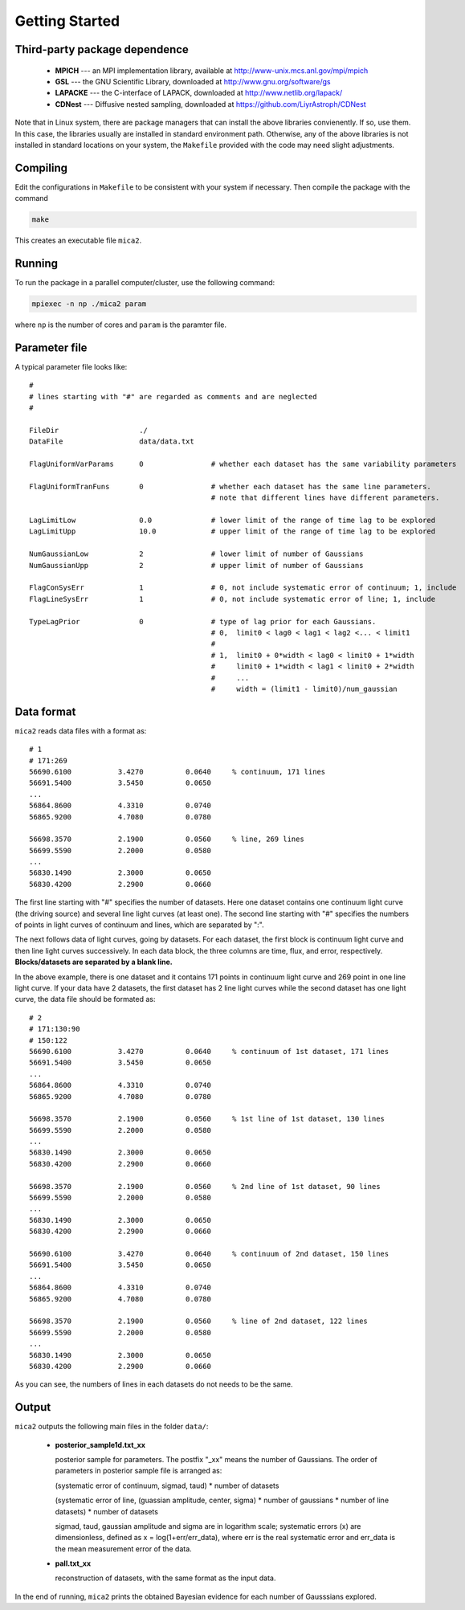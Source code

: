 .. _getting_started:


***************
Getting Started
***************

.. _installing-docdir:

Third-party package dependence
===============================

  * **MPICH** --- an MPI implementation library, available at http://www-unix.mcs.anl.gov/mpi/mpich

  * **GSL** --- the GNU Scientific Library, downloaded at http://www.gnu.org/software/gs

  * **LAPACKE** --- the C-interface of LAPACK, downloaded at http://www.netlib.org/lapack/

  * **CDNest** --- Diffusive nested sampling, downloaded at https://github.com/LiyrAstroph/CDNest

Note that in Linux system, there are package managers that can install the above libraries convienently. If so, use them. In this case, the libraries usually are installed in standard environment path. Otherwise, any of the above libraries is not installed in standard locations on your system, the ``Makefile`` provided with the code may need slight adjustments.

Compiling
=============================

Edit the configurations in ``Makefile`` to be consistent with your system if necessary. Then compile the package with the command

.. code:: bash

   make

This creates an executable file ``mica2``.

Running
=============================

To run the package in a parallel computer/cluster, use the following command: 

.. code:: bash

   mpiexec -n np ./mica2 param

where ``np`` is the number of cores and ``param`` is the paramter file.

Parameter file
=============================

A typical parameter file looks like::

  #
  # lines starting with "#" are regarded as comments and are neglected
  #

  FileDir                   ./
  DataFile                  data/data.txt
 
  FlagUniformVarParams      0                # whether each dataset has the same variability parameters

  FlagUniformTranFuns       0                # whether each dataset has the same line parameters.
                                             # note that different lines have different parameters.

  LagLimitLow               0.0              # lower limit of the range of time lag to be explored
  LagLimitUpp               10.0             # upper limit of the range of time lag to be explored

  NumGaussianLow            2                # lower limit of number of Gaussians
  NumGaussianUpp            2                # upper limit of number of Gaussians

  FlagConSysErr             1                # 0, not include systematic error of continuum; 1, include
  FlagLineSysErr            1                # 0, not include systematic error of line; 1, include

  TypeLagPrior              0                # type of lag prior for each Gaussians.
                                             # 0,  limit0 < lag0 < lag1 < lag2 <... < limit1
                                             #
                                             # 1,  limit0 + 0*width < lag0 < limit0 + 1*width
                                             #     limit0 + 1*width < lag1 < limit0 + 2*width
                                             #     ...
                                             #     width = (limit1 - limit0)/num_gaussian

Data format
==============================

``mica2`` reads data files with a format as::

  # 1
  # 171:269
  56690.6100           3.4270          0.0640     % continuum, 171 lines
  56691.5400           3.5450          0.0650
  ...
  56864.8600           4.3310          0.0740
  56865.9200           4.7080          0.0780

  56698.3570           2.1900          0.0560     % line, 269 lines
  56699.5590           2.2000          0.0580
  ...
  56830.1490           2.3000          0.0650
  56830.4200           2.2900          0.0660

The first line starting with "#" specifies the number of datasets. Here one dataset contains one continuum light curve (the driving source) and several line light curves (at least one). The second line starting with "#" specifies the numbers of points in light curves of continuum and lines, which are separated by ":". 

The next follows data of light curves, going by datasets. For each dataset, the first block is continuum light curve and then line light curves successively. In each data block, the three columns are time, flux, and error, respectively. **Blocks/datasets are separated by a blank line.**

In the above example, there is one dataset and it contains 171 points in continuum light curve and 269 point in one line light curve. If your data have 2 datasets,  the first dataset has 2 line light curves while the second dataset has one light curve, the data file should be formated as::
  
  # 2
  # 171:130:90
  # 150:122
  56690.6100           3.4270          0.0640     % continuum of 1st dataset, 171 lines
  56691.5400           3.5450          0.0650
  ...
  56864.8600           4.3310          0.0740
  56865.9200           4.7080          0.0780

  56698.3570           2.1900          0.0560     % 1st line of 1st dataset, 130 lines
  56699.5590           2.2000          0.0580
  ...
  56830.1490           2.3000          0.0650
  56830.4200           2.2900          0.0660

  56698.3570           2.1900          0.0560     % 2nd line of 1st dataset, 90 lines
  56699.5590           2.2000          0.0580
  ...
  56830.1490           2.3000          0.0650
  56830.4200           2.2900          0.0660

  56690.6100           3.4270          0.0640     % continuum of 2nd dataset, 150 lines
  56691.5400           3.5450          0.0650
  ...
  56864.8600           4.3310          0.0740
  56865.9200           4.7080          0.0780

  56698.3570           2.1900          0.0560     % line of 2nd dataset, 122 lines
  56699.5590           2.2000          0.0580
  ...
  56830.1490           2.3000          0.0650
  56830.4200           2.2900          0.0660

As you can see, the numbers of lines in each datasets do not needs to be the same.

Output
=================================
``mica2`` outputs the following main files in the folder ``data/``:  
  
  * **posterior_sample1d.txt_xx**

    posterior sample for parameters. The postfix "_xx" means the number of Gaussians. 
    The order of parameters in posterior sample file is arranged as: 

    (systematic error of continuum, sigmad, taud) * number of datasets

    (systematic error of line, (guassian amplitude, center, sigma) * number of gaussians * number of line datasets) * number of datasets

    sigmad, taud, gaussian amplitude and sigma are in logarithm scale; systematic errors (x) are dimensionless, defined as  x = log(1+err/err_data), where err is the real systematic error and err_data is the mean measurement error of the data.

  * **pall.txt_xx**

    reconstruction of datasets, with the same format as the input data.

In the end of running, ``mica2`` prints the obtained Bayesian evidence for each number of Gausssians explored.